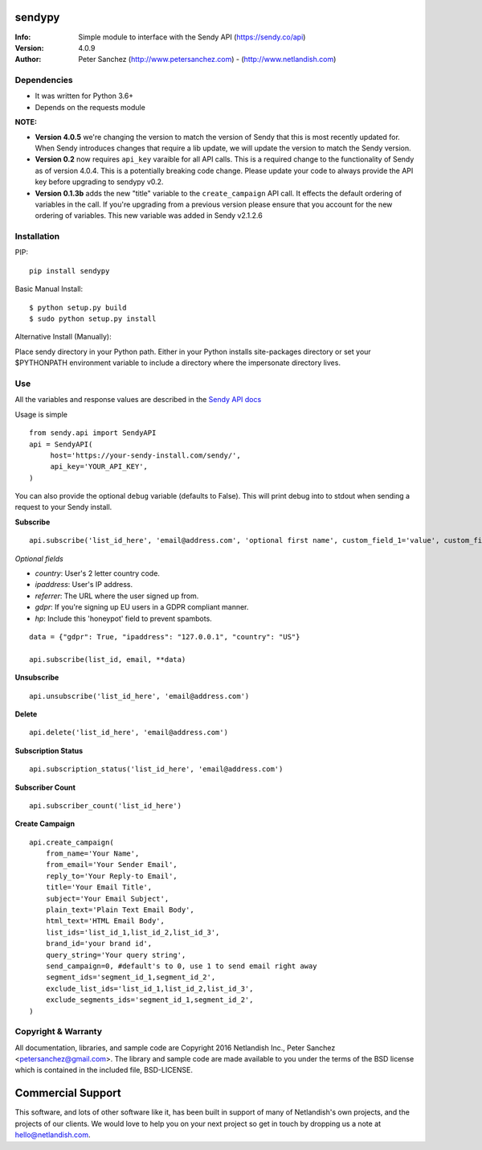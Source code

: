 .. |nlshield| image:: https://img.shields.io/badge/100%25-Netlandish-blue.svg?style=square-flat
              :target: http://www.netlandish.com

==============================
sendypy |nlshield|
==============================
:Info: Simple module to interface with the Sendy API (https://sendy.co/api)
:Version: 4.0.9
:Author: Peter Sanchez (http://www.petersanchez.com) - (http://www.netlandish.com)

Dependencies
============

* It was written for Python 3.6+
* Depends on the requests module

**NOTE:**

* **Version 4.0.5** we're changing the version to match the version of Sendy that this is most recently updated for. When Sendy introduces changes that require a lib update, we will update the version to match the Sendy version.

* **Version 0.2** now requires ``api_key`` varaible for all API calls. This is a required change to the functionality of Sendy as of version 4.0.4. This is a potentially breaking code change. Please update your code to always provide the API key before upgrading to sendypy v0.2.

* **Version 0.1.3b** adds the new "title" variable to the ``create_campaign`` API call. It effects the default ordering of variables in the call. If you're upgrading from a previous version please ensure that you account for the new ordering of variables. This new variable was added in Sendy v2.1.2.6

Installation
============

PIP::

    pip install sendypy

Basic Manual Install::

    $ python setup.py build
    $ sudo python setup.py install

Alternative Install (Manually):

Place sendy directory in your Python path. Either in your Python installs site-packages directory or set your $PYTHONPATH environment variable to include a directory where the impersonate directory lives.


Use
===
All the variables and response values are described in the `Sendy API docs <https://sendy.co/api>`_

Usage is simple ::

   from sendy.api import SendyAPI
   api = SendyAPI(
        host='https://your-sendy-install.com/sendy/',
        api_key='YOUR_API_KEY',
   )

You can also provide the optional ``debug`` variable (defaults to False).
This will print debug into to stdout when sending a request to your Sendy
install.

**Subscribe** ::

    api.subscribe('list_id_here', 'email@address.com', 'optional first name', custom_field_1='value', custom_field_2='value', ...)

*Optional fields*

- `country`: User's 2 letter country code.
- `ipaddress`: User's IP address.
- `referrer`: The URL where the user signed up from.
- `gdpr`: If you're signing up EU users in a GDPR compliant manner.
- `hp`: Include this 'honeypot' field to prevent spambots.

::

    data = {"gdpr": True, "ipaddress": "127.0.0.1", "country": "US"}

    api.subscribe(list_id, email, **data)

**Unsubscribe** ::

    api.unsubscribe('list_id_here', 'email@address.com')

**Delete** ::

    api.delete('list_id_here', 'email@address.com')

**Subscription Status** ::

    api.subscription_status('list_id_here', 'email@address.com')

**Subscriber Count** ::

    api.subscriber_count('list_id_here')

**Create Campaign** ::

    api.create_campaign(
        from_name='Your Name',
        from_email='Your Sender Email',
        reply_to='Your Reply-to Email',
        title='Your Email Title',
        subject='Your Email Subject',
        plain_text='Plain Text Email Body',
        html_text='HTML Email Body',
        list_ids='list_id_1,list_id_2,list_id_3',
        brand_id='your brand id',
        query_string='Your query string',
        send_campaign=0, #default's to 0, use 1 to send email right away
        segment_ids='segment_id_1,segment_id_2',
        exclude_list_ids='list_id_1,list_id_2,list_id_3',
        exclude_segments_ids='segment_id_1,segment_id_2',
    )


Copyright & Warranty
====================
All documentation, libraries, and sample code are
Copyright 2016 Netlandish Inc., Peter Sanchez <petersanchez@gmail.com>. The library
and sample code are made available to you under the terms of the BSD license
which is contained in the included file, BSD-LICENSE.


==================
Commercial Support
==================

This software, and lots of other software like it, has been built in support of many of
Netlandish's own projects, and the projects of our clients. We would love to help you
on your next project so get in touch by dropping us a note at hello@netlandish.com.
